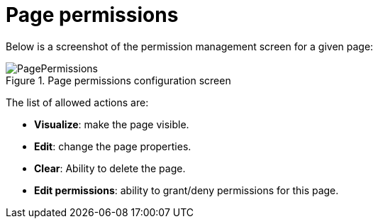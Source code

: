 [[_sect_dashbuilder_security_page_permissions]]
= Page permissions


Below is a screenshot of the permission management screen for a given page: 

.Page permissions configuration screen
image::Security/PagePermissions.png[align="center"]


The list of allowed actions are:

* **Visualize**: make the page visible. 
* **Edit**: change the page properties. 
* **Clear**: Ability to delete the page. 
* **Edit permissions**: ability to grant/deny permissions for this page. 

